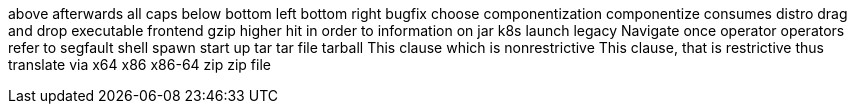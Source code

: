above
afterwards
all caps
below
bottom left
bottom right
bugfix
choose
componentization
componentize
consumes
distro
drag and drop
executable
frontend
gzip
higher
hit
in order to
information on
jar
k8s
launch
legacy
Navigate
once
operator
operators
refer to
segfault
shell
spawn
start up
tar
tar file
tarball
This clause which is nonrestrictive
This clause, that is restrictive
thus
translate
via
x64
x86
x86-64
zip
zip file
